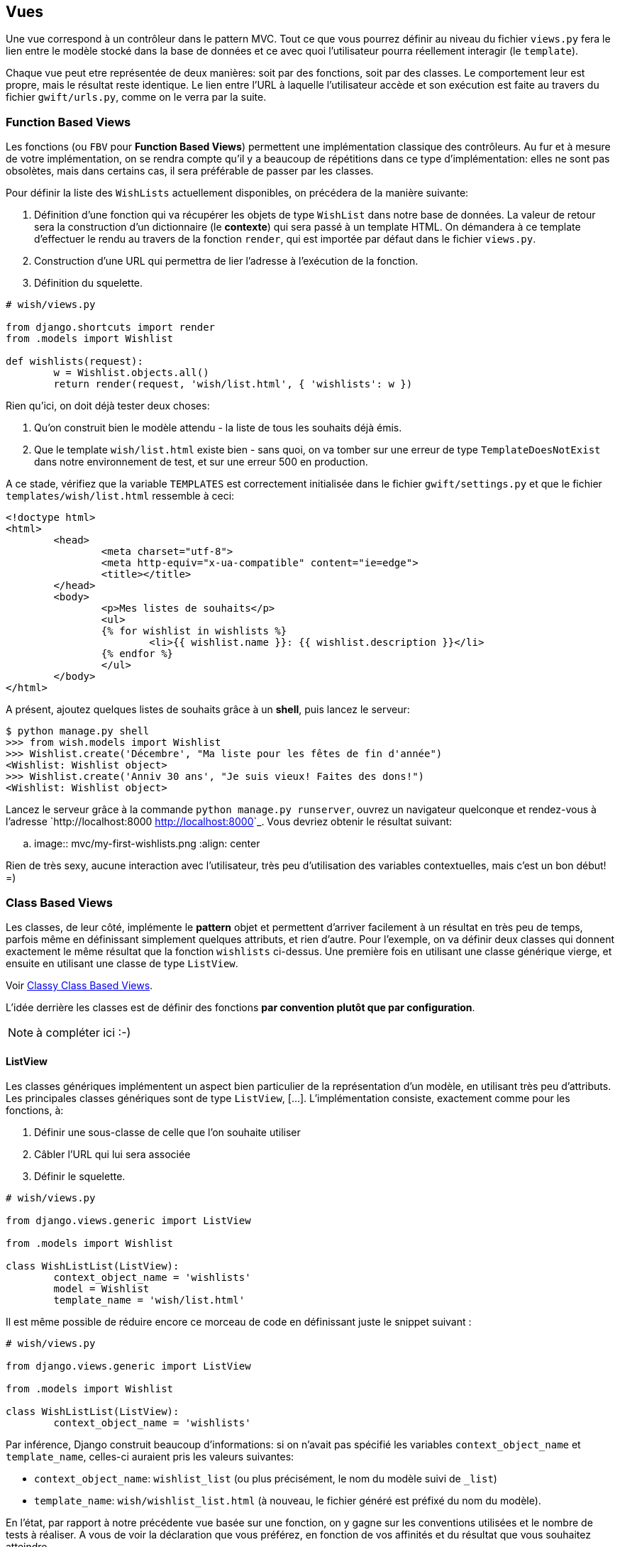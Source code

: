 == Vues

Une vue correspond à un contrôleur dans le pattern MVC. Tout ce que vous pourrez définir au niveau du fichier `views.py` fera le lien entre le modèle stocké dans la base de données et ce avec quoi l'utilisateur pourra réellement interagir (le `template`).

Chaque vue peut etre représentée de deux manières: soit par des fonctions, soit par des classes. Le comportement leur est propre, mais le résultat reste identique. Le lien entre l'URL à laquelle l'utilisateur accède et son exécution est faite au travers du fichier `gwift/urls.py`, comme on le verra par la suite.

=== Function Based Views

Les fonctions (ou `FBV` pour *Function Based Views*) permettent une implémentation classique des contrôleurs. Au fur et à mesure de votre implémentation, on se rendra compte qu'il y a beaucoup de répétitions dans ce type d'implémentation: elles ne sont pas obsolètes, mais dans certains cas, il sera préférable de passer par les classes.

Pour définir la liste des `WishLists`  actuellement disponibles, on précédera de la manière suivante:

. Définition d'une fonction qui va récupérer les objets de type `WishList` dans notre base de données. La valeur de retour sera la construction d'un dictionnaire (le *contexte*) qui sera passé à un template HTML. On démandera à ce template d'effectuer le rendu au travers de la fonction `render`, qui est importée par défaut dans le fichier `views.py`.
. Construction d'une URL qui permettra de lier l'adresse à l'exécution de la fonction.
. Définition du squelette.

[source,python]
----
# wish/views.py

from django.shortcuts import render
from .models import Wishlist

def wishlists(request):
	w = Wishlist.objects.all()
	return render(request, 'wish/list.html', { 'wishlists': w })
----

Rien qu'ici, on doit déjà tester deux choses:

. Qu'on construit bien le modèle attendu - la liste de tous les souhaits déjà émis.
. Que le template `wish/list.html` existe bien - sans quoi, on va tomber sur une erreur de type `TemplateDoesNotExist` dans notre environnement de test, et sur une erreur 500 en production.

A ce stade, vérifiez que la variable `TEMPLATES` est correctement initialisée dans le fichier `gwift/settings.py` et que le fichier `templates/wish/list.html` ressemble à ceci:

[source,jinj2]
----
<!doctype html>
<html>
	<head>
		<meta charset="utf-8">
		<meta http-equiv="x-ua-compatible" content="ie=edge">
		<title></title>
	</head>
	<body>
		<p>Mes listes de souhaits</p>
		<ul>
		{% for wishlist in wishlists %}
			<li>{{ wishlist.name }}: {{ wishlist.description }}</li>
		{% endfor %}
		</ul>
	</body>
</html>
----

A présent, ajoutez quelques listes de souhaits grâce à un *shell*, puis lancez le serveur:

[source,bash]
----
$ python manage.py shell
>>> from wish.models import Wishlist
>>> Wishlist.create('Décembre', "Ma liste pour les fêtes de fin d'année")
<Wishlist: Wishlist object>
>>> Wishlist.create('Anniv 30 ans', "Je suis vieux! Faites des dons!")
<Wishlist: Wishlist object>
----

Lancez le serveur grâce à la commande `python manage.py runserver`, ouvrez un navigateur quelconque et rendez-vous à l'adresse `http://localhost:8000 <http://localhost:8000>`_. Vous devriez obtenir le résultat suivant:

.. image:: mvc/my-first-wishlists.png
	 :align: center

Rien de très sexy, aucune interaction avec l'utilisateur, très peu d'utilisation des variables contextuelles, mais c'est un bon début! =)

=== Class Based Views

Les classes, de leur côté, implémente le *pattern* objet et permettent d'arriver facilement à un résultat en très peu de temps, parfois même en définissant simplement quelques attributs, et rien d'autre. Pour l'exemple, on va définir deux classes qui donnent exactement le même résultat que la fonction `wishlists` ci-dessus. Une première fois en utilisant une classe générique vierge, et ensuite en utilisant une classe de type `ListView`.

Voir https://ccbv.co.uk/[Classy Class Based Views].

L'idée derrière les classes est de définir des fonctions *par convention plutôt que par configuration*. 

NOTE: à compléter ici :-)

==== ListView

Les classes génériques implémentent un aspect bien particulier de la représentation d'un modèle, en utilisant très peu d'attributs. Les principales classes génériques sont de type `ListView`, [...]. L'implémentation consiste, exactement comme pour les fonctions, à:

. Définir une sous-classe de celle que l'on souhaite utiliser
. Câbler l'URL qui lui sera associée
. Définir le squelette.

[source,python]
----
# wish/views.py

from django.views.generic import ListView

from .models import Wishlist

class WishListList(ListView):
	context_object_name = 'wishlists'
	model = Wishlist
	template_name = 'wish/list.html'
----

Il est même possible de réduire encore ce morceau de code en définissant juste le snippet suivant : 

[source,python]
----
# wish/views.py

from django.views.generic import ListView

from .models import Wishlist

class WishListList(ListView):
	context_object_name = 'wishlists'	
----

Par inférence, Django construit beaucoup d'informations: si on n'avait pas spécifié les variables `context_object_name` et `template_name`, celles-ci auraient pris les valeurs suivantes:

 * `context_object_name`: `wishlist_list` (ou plus précisément, le nom du modèle suivi de `_list`)
 * `template_name`: `wish/wishlist_list.html` (à nouveau, le fichier généré est préfixé du nom du modèle).

En l'état, par rapport à notre précédente vue basée sur une fonction, on y gagne sur les conventions utilisées et le nombre de tests à réaliser. A vous de voir la déclaration que vous préférez, en fonction de vos affinités et du résultat que vous souhaitez atteindre.

NOTE: un petit tableau de différence entre les deux ? :-)

[source,python]
----
# gwift/urls.py

from django.conf.urls import include, url
from django.contrib import admin

from wish.views import WishListList

urlpatterns = [
	url(r'^admin/', include(admin.site.urls)),
	url(r'^$', WishListList.as_view(), name='wishlists'),
]
----

C'est tout. Lancez le serveur, le résultat sera identique. 

